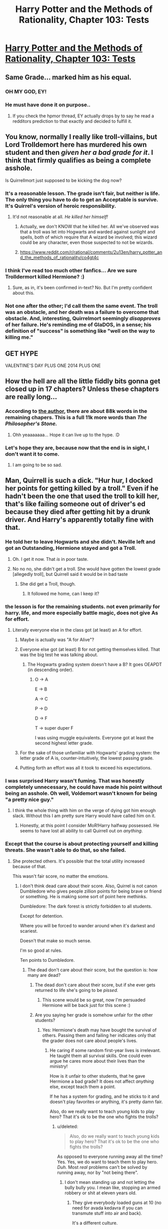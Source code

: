 #+TITLE: Harry Potter and the Methods of Rationality, Chapter 103: Tests

* [[http://hpmor.com/chapter/103][Harry Potter and the Methods of Rationality, Chapter 103: Tests]]
:PROPERTIES:
:Author: Saffrin-chan
:Score: 60
:DateUnix: 1422494008.0
:DateShort: 2015-Jan-29
:END:

** Same Grade... marked him as his equal.
:PROPERTIES:
:Author: Tholo
:Score: 27
:DateUnix: 1422539116.0
:DateShort: 2015-Jan-29
:END:

*** OH MY GOD, EY!
:PROPERTIES:
:Author: MadScientist14159
:Score: 4
:DateUnix: 1422552280.0
:DateShort: 2015-Jan-29
:END:


*** He must have done it on purpose..
:PROPERTIES:
:Author: Lethalmud
:Score: 5
:DateUnix: 1422557176.0
:DateShort: 2015-Jan-29
:END:

**** If you check the hpmor thread, EY actually drops by to say he read a redditors prediction to that exactly and decided to fulfill it.
:PROPERTIES:
:Author: ProfessorPhi
:Score: 1
:DateUnix: 1422566964.0
:DateShort: 2015-Jan-30
:END:


** You know, normally I really like troll-villains, but Lord Trolldemort here has murdered his own student and then /given her a bad grade for it/. I think that firmly qualifies as being a complete asshole.

Is Quirrellmort just supposed to be kicking the dog now?
:PROPERTIES:
:Score: 16
:DateUnix: 1422539816.0
:DateShort: 2015-Jan-29
:END:

*** It's a reasonable lesson. The grade isn't fair, but neither is life. The only thing you have to do to get an Acceptable is survive. It's Quirrel's version of heroic responsibility.
:PROPERTIES:
:Author: nohat
:Score: 5
:DateUnix: 1422549866.0
:DateShort: 2015-Jan-29
:END:

**** It'd not reasonable at all. /He killed her himself!/
:PROPERTIES:
:Score: 2
:DateUnix: 1422560713.0
:DateShort: 2015-Jan-29
:END:

***** Actually, we don't KNOW that he killed her. All we've observed was that a troll was let into Hogwarts and warded against sunlight and spells, both of which require that A wizard be involved; this wizard could be any character, even those suspected to not be wizards.
:PROPERTIES:
:Author: Nevereatcars
:Score: 4
:DateUnix: 1422569956.0
:DateShort: 2015-Jan-30
:END:


***** [[https://www.reddit.com/r/rational/comments/2u13en/harry_potter_and_the_methods_of_rationality/co4gt4c]]
:PROPERTIES:
:Author: syzlack
:Score: 1
:DateUnix: 1422596210.0
:DateShort: 2015-Jan-30
:END:


*** I think I've read too much other fanfics... Are we sure Trolldermort killed Hermione? :)
:PROPERTIES:
:Author: kaukamieli
:Score: 3
:DateUnix: 1422540472.0
:DateShort: 2015-Jan-29
:END:

**** Sure, as in, it's been confirmed in-text? No. But I'm pretty confident about this.
:PROPERTIES:
:Score: 4
:DateUnix: 1422541018.0
:DateShort: 2015-Jan-29
:END:


*** Not one after the other; I'd call them the same event. The troll was an obstacle, and her death was a failure to overcome that obstacle. And, interesting, Quirrelmort seemingly /disapproves/ of her failure. He's reminding me of GlaDOS, in a sense; his definition of "success" is something like "well on the way to killing me."
:PROPERTIES:
:Author: derefr
:Score: 1
:DateUnix: 1423196587.0
:DateShort: 2015-Feb-06
:END:


** GET HYPE

VALENTINE'S DAY PLUS ONE 2014 PLUS ONE
:PROPERTIES:
:Author: Transfuturist
:Score: 12
:DateUnix: 1422497136.0
:DateShort: 2015-Jan-29
:END:


** How the hell are all the little fiddly bits gonna get closed up in 17 chapters? Unless these chapters are really long...
:PROPERTIES:
:Author: libertarian_reddit
:Score: 5
:DateUnix: 1422498370.0
:DateShort: 2015-Jan-29
:END:

*** According to [[http://hpmor.com/notes/][the author]], there are about 88k words in the remaining chapers. This is a full 11k more words than /The Philosopher's Stone./
:PROPERTIES:
:Score: 19
:DateUnix: 1422503092.0
:DateShort: 2015-Jan-29
:END:

**** Ohh yeaaaaaaa... Hope it can live up to the hype. :D
:PROPERTIES:
:Author: kaukamieli
:Score: 4
:DateUnix: 1422532277.0
:DateShort: 2015-Jan-29
:END:


*** Let's hope they are, because now that the end is in sight, I don't want it to come.
:PROPERTIES:
:Score: 4
:DateUnix: 1422502269.0
:DateShort: 2015-Jan-29
:END:

**** I am going to be so sad.
:PROPERTIES:
:Author: Arandur
:Score: 3
:DateUnix: 1422513026.0
:DateShort: 2015-Jan-29
:END:


** Man, Quirrell is such a dick. "Hur hur, I docked her points for getting killed by a troll." Even if he hadn't been the one that used the troll to kill her, that's like failing someone out of driver's ed because they died after getting hit by a drunk driver. And Harry's apparently totally fine with that.
:PROPERTIES:
:Author: alexanderwales
:Score: 10
:DateUnix: 1422514856.0
:DateShort: 2015-Jan-29
:END:

*** He told her to leave Hogwarts and she didn't. Neville left and got an Outstanding, Hermione stayed and got a Troll.
:PROPERTIES:
:Author: NotUnusualYet
:Score: 29
:DateUnix: 1422518906.0
:DateShort: 2015-Jan-29
:END:

**** Oh. I get it now. That /is/ in poor taste.
:PROPERTIES:
:Author: gabbalis
:Score: 9
:DateUnix: 1422541233.0
:DateShort: 2015-Jan-29
:END:


**** No no no, she didn't get a troll. She would have gotten the lowest grade [allegedly troll], but Quirrell said it would be in bad taste
:PROPERTIES:
:Author: Teive
:Score: 3
:DateUnix: 1422575633.0
:DateShort: 2015-Jan-30
:END:

***** She did get a Troll, though.
:PROPERTIES:
:Score: 3
:DateUnix: 1422578331.0
:DateShort: 2015-Jan-30
:END:

****** It followed me home, can I keep it?
:PROPERTIES:
:Author: Rhamni
:Score: 2
:DateUnix: 1422625257.0
:DateShort: 2015-Jan-30
:END:


*** the lesson is for the remaining students. not even primarily for harry. life, and more especially battle magic, does not give As for effort.
:PROPERTIES:
:Author: buckykat
:Score: 9
:DateUnix: 1422524091.0
:DateShort: 2015-Jan-29
:END:

**** Literally everyone else in the class got (at least) an A for effort.
:PROPERTIES:
:Author: alexanderwales
:Score: 5
:DateUnix: 1422544134.0
:DateShort: 2015-Jan-29
:END:

***** Maybe is actually was "A for Alive"?
:PROPERTIES:
:Author: daydev
:Score: 6
:DateUnix: 1422568682.0
:DateShort: 2015-Jan-30
:END:


***** Everyone else got (at least) B for not getting themselves killed. That was the big test he was talking about.
:PROPERTIES:
:Author: buckykat
:Score: 2
:DateUnix: 1422573730.0
:DateShort: 2015-Jan-30
:END:

****** The Hogwarts grading system doesn't have a B? It goes OEAPDT (in descending order).
:PROPERTIES:
:Author: alexanderwales
:Score: 1
:DateUnix: 1422574060.0
:DateShort: 2015-Jan-30
:END:

******* O -> A

E -> B

A -> C

P -> D

D -> F

T -> super duper F

I was using muggle equivalents. Everyone got at least the second highest letter grade.
:PROPERTIES:
:Author: buckykat
:Score: 2
:DateUnix: 1422575265.0
:DateShort: 2015-Jan-30
:END:


***** For the sake of those unfamiliar with Hogwarts' grading system: the letter grade of A is, counter-intuitively, the lowest passing grade.
:PROPERTIES:
:Author: Nevereatcars
:Score: 1
:DateUnix: 1422570196.0
:DateShort: 2015-Jan-30
:END:


***** Putting forth an effort was all it took to exceed his expectations.
:PROPERTIES:
:Score: 1
:DateUnix: 1422596621.0
:DateShort: 2015-Jan-30
:END:


*** I was surprised Harry wasn't fuming. That was honestly completely unnecessary, he could have made his point without being an asshole. Oh well, Voldemort wasn't known for being "a pretty nice guy."
:PROPERTIES:
:Score: 4
:DateUnix: 1422520694.0
:DateShort: 2015-Jan-29
:END:

**** I think the whole thing with him on the verge of dying got him enough slack. Without this I am pretty sure Harry would have called him on it.
:PROPERTIES:
:Author: scruiser
:Score: 2
:DateUnix: 1422521194.0
:DateShort: 2015-Jan-29
:END:

***** Honestly, at this point I consider MoR!Harry halfway possessed. He seems to have lost all ability to call Quirrell out on /anything/.
:PROPERTIES:
:Score: 4
:DateUnix: 1422538790.0
:DateShort: 2015-Jan-29
:END:


*** Except that the course is about protecting yourself and killing threats. She wasn't able to do that, so she failed.
:PROPERTIES:
:Author: kaukamieli
:Score: 2
:DateUnix: 1422521465.0
:DateShort: 2015-Jan-29
:END:

**** She protected others. It's possible that the total utility increased because of that.

This wasn't fair score, no matter the emotions.
:PROPERTIES:
:Author: ajuc
:Score: 1
:DateUnix: 1422527570.0
:DateShort: 2015-Jan-29
:END:

***** I don't think dead care about their score. Also, Quirrel is not canon Dumbledore who gives people zillion points for being brave or friend or something. He is making some sort of point here methinks.

Dumbledore: The dark forest is strictly forbidden to all students.

Except for detention.

Where you will be forced to wander around when it's darkest and scariest.

Doesn't that make so much sense.

I'm so good at rules.

Ten points to Dumbledore.
:PROPERTIES:
:Author: kaukamieli
:Score: 9
:DateUnix: 1422530344.0
:DateShort: 2015-Jan-29
:END:

****** The dead don't care about their score, but the question is: how many are dead?
:PROPERTIES:
:Score: 1
:DateUnix: 1422538970.0
:DateShort: 2015-Jan-29
:END:

******* The dead don't care about their score, but if she ever gets returned to life she's going to be /pissed./
:PROPERTIES:
:Author: alexanderwales
:Score: 11
:DateUnix: 1422544485.0
:DateShort: 2015-Jan-29
:END:

******** This scene would be so great, now I'm persuaded Hermione will be back just for this scene :)
:PROPERTIES:
:Author: ajuc
:Score: 8
:DateUnix: 1422546326.0
:DateShort: 2015-Jan-29
:END:


******* Are you saying her grade is somehow unfair for the other students?
:PROPERTIES:
:Author: kaukamieli
:Score: 1
:DateUnix: 1422539734.0
:DateShort: 2015-Jan-29
:END:

******** Yes: Hermione's death may have bought the survival of others. Passing them and failing her indicates only that the grader does not care about people's lives.
:PROPERTIES:
:Score: 2
:DateUnix: 1422539865.0
:DateShort: 2015-Jan-29
:END:

********* He caring if some random first-year lives is irrelevant. He taught them all survival skills. One could even argue he cares more about their lives than the ministry!

How is it unfair to other students, that he gave Hermione a bad grade? It does not affect /anything/ else, except teach them a point.

If he has a system for grading, and he sticks to it and doesn't play favorites or anything, it's pretty damn fair.

Also, do we really want to teach young kids to play hero? That it's ok to be the one who fights the trolls?
:PROPERTIES:
:Author: kaukamieli
:Score: 2
:DateUnix: 1422540347.0
:DateShort: 2015-Jan-29
:END:

********** u/deleted:
#+begin_quote
  Also, do we really want to teach young kids to play hero? That it's ok to be the one who fights the trolls?
#+end_quote

As opposed to everyone running away all the time? Yes. Yes, we do want to teach them to play hero. /Duh./ Most /real/ problems can't be solved by running away, nor by "not being there".
:PROPERTIES:
:Score: 2
:DateUnix: 1422540960.0
:DateShort: 2015-Jan-29
:END:

*********** I don't mean standing up and not letting the bully bully you. I mean like, stopping an armed robbery or shit at eleven years old.
:PROPERTIES:
:Author: kaukamieli
:Score: 3
:DateUnix: 1422541653.0
:DateShort: 2015-Jan-29
:END:

************ They give everybody loaded guns at 10 (no need for avada kedavra if you can transmute stuff into air and back).

It's a different culture.

Our special attitude to kids is just artifact of culture, that clearly isn't shared by wizards (and wasn't shared by many historical cultures IRL - there are some nice quotes in Old Testament for example, teaching that parents should sacrifice kids if they can't both live, because kids won't live without parents anyway, and parents can have another kids - quite rational TBH).
:PROPERTIES:
:Author: ajuc
:Score: 2
:DateUnix: 1422544638.0
:DateShort: 2015-Jan-29
:END:

************* u/kaukamieli:
#+begin_quote
  They give everybody loaded guns at 10 (no need for avada kedavra if you can transmute stuff into air and back).
#+end_quote

True. Hermione blasted so many fireballs and Harry accidentally nuked Ireland in the movies. /s

Did you notice how pathetic the offensive capabilities of the kids with wands are? Did you forget how stupid dangerous transmuting stuff into air and back is?

Would you be happy to let your 11 year old kid go try stop an armed robbery?
:PROPERTIES:
:Author: kaukamieli
:Score: 2
:DateUnix: 1422545393.0
:DateShort: 2015-Jan-29
:END:

************** I wouldn't be happy with half the thing they did in HP and not much less they did in HPMOR.

The fact that transmuting stuff into air is stupidly dangerous was my whole point - they give kids wands, teach kids transmutation, and then say "don't do this, that and that, cause it's dangerous".

It's like we gave loaded guns to every kid the first day in primary school, but told them "never shoot unsupervised". Good idea?

Also - the fact that it is incredibly dangerous contradicts your statement that their offensive capabilities are pathethic.

BTW Fireballs never were particulary good idea for offensive magic spell - canon HP got much better idea with avada kedavra, but evenwihtout it - why waste huge amounts of energy to create dangerous, highly visible and slow projectile, if you can just transmute someone's tooth into cyanide, cut his vein with small cutting hex, teleport him to deadly place, both teleportation on purpose, do 1000 things that are deadly and have way less property damage.
:PROPERTIES:
:Author: ajuc
:Score: 1
:DateUnix: 1422546154.0
:DateShort: 2015-Jan-29
:END:

*************** u/kaukamieli:
#+begin_quote
  Also - the fact that it is incredibly dangerous contradicts your statement that their offensive capabilities are pathethic.
#+end_quote

Dangerous, in the way that it's way more probable to kill yourself and all others around you with it. It's not "offensive", it's darwin award worthy idiocy.

Yes, I know fireball is kinda stupid. Did you miss the /s? It means sarcasm. Why not tell me something fancy about nukes too?

#+begin_quote
  why waste huge amounts of energy to create dangerous, highly visible and slow projectile
#+end_quote

Because it's magic. It doesn't even have to be slow. Magic in that universe doesn't care about how much energy you waste.

#+begin_quote
  if you can just transmute someone's tooth into cyanide
#+end_quote

I'm pretty sure you need to touch it with your wand, this is why the transmuting isn't good offense. Also, it's damn slow if you don't train very hard. That kid who just got his wand does not suddenly become proficient with it. They do not teleport. They do not know cutting hexes. They stick the wand through someone's eye socket if they want to kill someone with it.
:PROPERTIES:
:Author: kaukamieli
:Score: 1
:DateUnix: 1422547181.0
:DateShort: 2015-Jan-29
:END:


********** By such grading Quirell is attempting to teach people "you should protect yourself and fuck the others".

If people adjusted their behaviour because of this, and fewer people were ready to sacrifice to defend others - in my opinion total utility (and survivability of the group) would decrease.

Also this is unfair mark, it was "defense against dark magic", not "self-defence against dark magic".
:PROPERTIES:
:Author: ajuc
:Score: 1
:DateUnix: 1422544113.0
:DateShort: 2015-Jan-29
:END:

*********** Do you believe for a second that this class will not do what they think is right because it's going to hurt their grades? I'd bet stuff like fear of getting eaten by a troll is a bit higher on that list.

#+begin_quote
  Also this is unfair mark, it was "defense against dark magic", not "self-defence against dark magic".
#+end_quote

He, as a teacher, probably knows better than you what the classes are all about and grades accordingly.
:PROPERTIES:
:Author: kaukamieli
:Score: 2
:DateUnix: 1422544605.0
:DateShort: 2015-Jan-29
:END:

************ He is also possesed by mass murderer Voldemort.

Argument from authority works (not so well, but let's leave that for a while) only assuming good intentions.
:PROPERTIES:
:Author: ajuc
:Score: 2
:DateUnix: 1422545508.0
:DateShort: 2015-Jan-29
:END:

************* I'm not saying he is a good guy. I'm saying he is pretty rational, wanted that job and is a damn good teacher. I don't think we have any reason to think he would grade unfairly.

I think the argument that he wants to teach people to not be heroes fails completely, when we remember he tried to raise the whole nation against a singular threat. He is just cynical because he failed.

You are apparently arguing from the point of view that his main identity is "mass murderer Voldemort" instead of that identity just having some utitily value for him in history.

Being possessed is irrelevant as it looks obvious that the original owner of the body hasn't done anything the whole year and the possessor is in the complete control of the body. The teacher for all intents and purposes is Riddle. He just might be a bit more complex person than you apparently think.

edit: I'm also not argumenting from authority there. My argument is that you have no way of knowing his real grading system. The author does. You are kinda saying "In my opinion this works like this, but grades don't reflect that and it's unfair", when you probably just don't know how it works.

Also, we have gone pretty far from my point, which was that grading Hermione whatever is not unfair to anyone.
:PROPERTIES:
:Author: kaukamieli
:Score: 1
:DateUnix: 1422546245.0
:DateShort: 2015-Jan-29
:END:


*********** u/Muskwalker:
#+begin_quote
  By such grading Quirell is attempting to teach people "you should protect yourself and fuck the others".
#+end_quote

Or, more charitably, the airplane safety lesson of "make sure to secure your own oxygen mask before helping others".
:PROPERTIES:
:Author: Muskwalker
:Score: 1
:DateUnix: 1422742730.0
:DateShort: 2015-Feb-01
:END:


*** At least he didn't give her the lowest grade.

" Passing grades

#+begin_example
  Outstanding [O] (always continues to N.E.W.T.-level)
  Exceeds Expectations [E] (usually continues to N.E.W.T.-level)
  Acceptable [A] (rarely continues to N.E.W.T.-level) 
#+end_example

Failing grades

#+begin_example
  Poor [P] (may repeat)
  Dreadful [D]
  Troll [T] "
#+end_example
:PROPERTIES:
:Author: Nepene
:Score: 2
:DateUnix: 1422543813.0
:DateShort: 2015-Jan-29
:END:

**** She got a Troll in her final exam. I guess her previous work brought her grade up to a D.
:PROPERTIES:
:Author: sephlington
:Score: 1
:DateUnix: 1422564706.0
:DateShort: 2015-Jan-30
:END:

***** As Quirrel noted, she deserved a troll but it would be in poor taste to award her that grade. Favouritism.
:PROPERTIES:
:Author: Nepene
:Score: 3
:DateUnix: 1422565300.0
:DateShort: 2015-Jan-30
:END:


** Time for a re-read, or two.
:PROPERTIES:
:Author: Iconochasm
:Score: 3
:DateUnix: 1422502206.0
:DateShort: 2015-Jan-29
:END:


** Hmm. Interesting. I may need to reread, but what has Neville done to get an Outstanding?
:PROPERTIES:
:Author: JackStargazer
:Score: 3
:DateUnix: 1422507489.0
:DateShort: 2015-Jan-29
:END:

*** To quote Karate Kid "Best defense: don't be there".

There are problems at Hogwarts, therefore to be safe, be someplace else.
:PROPERTIES:
:Author: clawclawbite
:Score: 10
:DateUnix: 1422514895.0
:DateShort: 2015-Jan-29
:END:


*** He got a sufficient number of answers right on the test.

There's no indication that he's adjusted anyone's grades other than Hermione's (to keep her from getting a second troll) or probably Harry's (to mark him as his equal).

There's a parallel that Hermione died and failed and that Neville escaped and got the highest grade, but I think it's more likely that Q sees the lesson there and implies it to the class, rather than makes it happen in order to force the lesson to exist (which would be less clever on his part).
:PROPERTIES:
:Author: Muskwalker
:Score: 1
:DateUnix: 1422743267.0
:DateShort: 2015-Feb-01
:END:


** OMG OMG I CANT WAIT TILL FEB 15TH. It turns out that after months of being a hermit after my breakup I will finally get to play DnD with this woman my brother and his wife have been telling me about, AND HPMOR IS GOING TO UPDATE WITH THE NEW ARC.

SO MUCH HYPE FOR THAT DAY!

Everything's coming up Milhouse.
:PROPERTIES:
:Author: Esparno
:Score: 5
:DateUnix: 1422505561.0
:DateShort: 2015-Jan-29
:END:

*** Was going to comment "Everything's coming up Esparno," then noticed your last line.
:PROPERTIES:
:Author: Nevereatcars
:Score: 2
:DateUnix: 1422570021.0
:DateShort: 2015-Jan-30
:END:


** STILL BEING WRITTEN!?!
:PROPERTIES:
:Author: Draconomial
:Score: 6
:DateUnix: 1422495452.0
:DateShort: 2015-Jan-29
:END:

*** Oh, not the chapter, the story.
:PROPERTIES:
:Author: Draconomial
:Score: 6
:DateUnix: 1422495513.0
:DateShort: 2015-Jan-29
:END:
